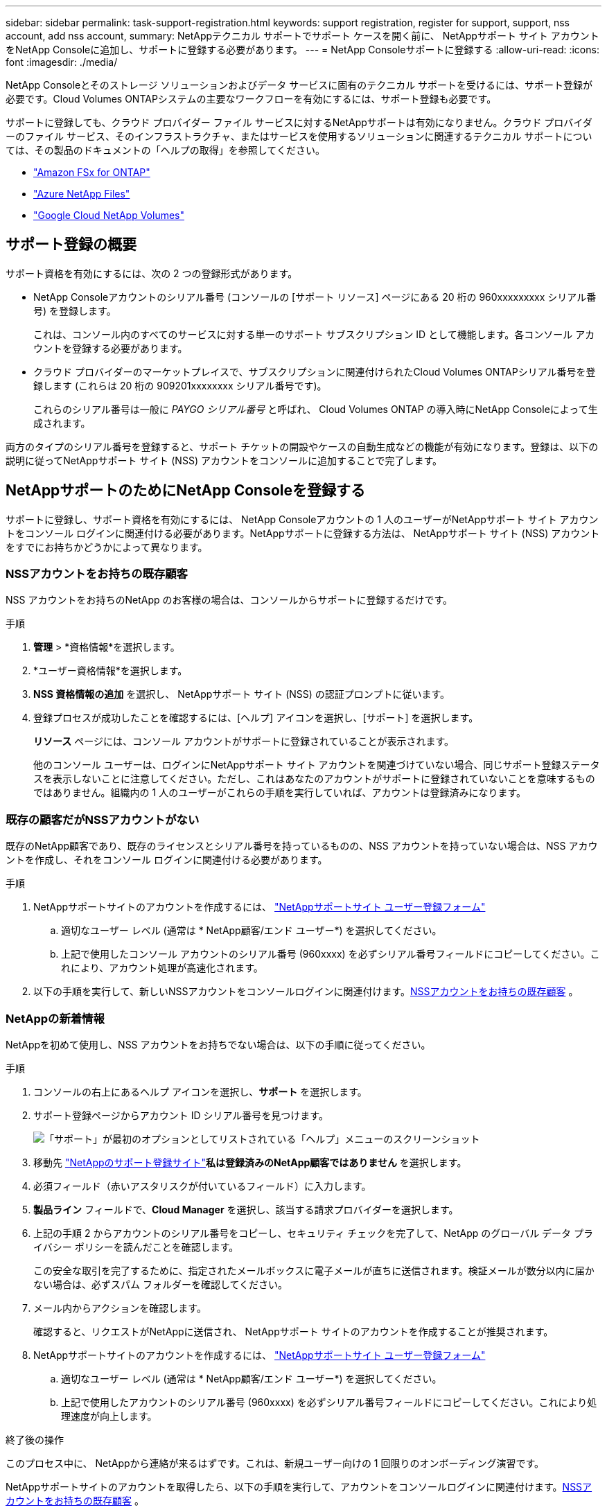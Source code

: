 ---
sidebar: sidebar 
permalink: task-support-registration.html 
keywords: support registration, register for support, support, nss account, add nss account, 
summary: NetAppテクニカル サポートでサポート ケースを開く前に、 NetAppサポート サイト アカウントをNetApp Consoleに追加し、サポートに登録する必要があります。 
---
= NetApp Consoleサポートに登録する
:allow-uri-read: 
:icons: font
:imagesdir: ./media/


[role="lead"]
NetApp Consoleとそのストレージ ソリューションおよびデータ サービスに固有のテクニカル サポートを受けるには、サポート登録が必要です。Cloud Volumes ONTAPシステムの主要なワークフローを有効にするには、サポート登録も必要です。

サポートに登録しても、クラウド プロバイダー ファイル サービスに対するNetAppサポートは有効になりません。クラウド プロバイダーのファイル サービス、そのインフラストラクチャ、またはサービスを使用するソリューションに関連するテクニカル サポートについては、その製品のドキュメントの「ヘルプの取得」を参照してください。

* link:https://docs.netapp.com/us-en/storage-management-fsx-ontap/start/concept-fsx-aws.html#getting-help["Amazon FSx for ONTAP"^]
* link:https://docs.netapp.com/us-en/storage-management-azure-netapp-files/concept-azure-netapp-files.html#getting-help["Azure NetApp Files"^]
* link:https://docs.netapp.com/us-en/storage-management-google-cloud-netapp-volumes/concept-gcnv.html#getting-help["Google Cloud NetApp Volumes"^]




== サポート登録の概要

サポート資格を有効にするには、次の 2 つの登録形式があります。

* NetApp Consoleアカウントのシリアル番号 (コンソールの [サポート リソース] ページにある 20 桁の 960xxxxxxxxx シリアル番号) を登録します。
+
これは、コンソール内のすべてのサービスに対する単一のサポート サブスクリプション ID として機能します。各コンソール アカウントを登録する必要があります。

* クラウド プロバイダーのマーケットプレイスで、サブスクリプションに関連付けられたCloud Volumes ONTAPシリアル番号を登録します (これらは 20 桁の 909201xxxxxxxx シリアル番号です)。
+
これらのシリアル番号は一般に _PAYGO シリアル番号_ と呼ばれ、 Cloud Volumes ONTAP の導入時にNetApp Consoleによって生成されます。



両方のタイプのシリアル番号を登録すると、サポート チケットの開設やケースの自動生成などの機能が有効になります。登録は、以下の説明に従ってNetAppサポート サイト (NSS) アカウントをコンソールに追加することで完了します。



== NetAppサポートのためにNetApp Consoleを登録する

サポートに登録し、サポート資格を有効にするには、 NetApp Consoleアカウントの 1 人のユーザーがNetAppサポート サイト アカウントをコンソール ログインに関連付ける必要があります。NetAppサポートに登録する方法は、 NetAppサポート サイト (NSS) アカウントをすでにお持ちかどうかによって異なります。



=== NSSアカウントをお持ちの既存顧客

NSS アカウントをお持ちのNetApp のお客様の場合は、コンソールからサポートに登録するだけです。

.手順
. *管理* > *資格情報*を選択します。
. *ユーザー資格情報*を選択します。
. *NSS 資格情報の追加* を選択し、 NetAppサポート サイト (NSS) の認証プロンプトに従います。
. 登録プロセスが成功したことを確認するには、[ヘルプ] アイコンを選択し、[サポート] を選択します。
+
*リソース* ページには、コンソール アカウントがサポートに登録されていることが表示されます。

+
他のコンソール ユーザーは、ログインにNetAppサポート サイト アカウントを関連づけていない場合、同じサポート登録ステータスを表示しないことに注意してください。ただし、これはあなたのアカウントがサポートに登録されていないことを意味するものではありません。組織内の 1 人のユーザーがこれらの手順を実行していれば、アカウントは登録済みになります。





=== 既存の顧客だがNSSアカウントがない

既存のNetApp顧客であり、既存のライセンスとシリアル番号を持っているものの、NSS アカウントを持っていない場合は、NSS アカウントを作成し、それをコンソール ログインに関連付ける必要があります。

.手順
. NetAppサポートサイトのアカウントを作成するには、 https://mysupport.netapp.com/site/user/registration["NetAppサポートサイト ユーザー登録フォーム"^]
+
.. 適切なユーザー レベル (通常は * NetApp顧客/エンド ユーザー*) を選択してください。
.. 上記で使用したコンソール アカウントのシリアル番号 (960xxxx) を必ずシリアル番号フィールドにコピーしてください。これにより、アカウント処理が高速化されます。


. 以下の手順を実行して、新しいNSSアカウントをコンソールログインに関連付けます。<<NSSアカウントをお持ちの既存顧客>> 。




=== NetAppの新着情報

NetAppを初めて使用し、NSS アカウントをお持ちでない場合は、以下の手順に従ってください。

.手順
. コンソールの右上にあるヘルプ アイコンを選択し、*サポート* を選択します。
. サポート登録ページからアカウント ID シリアル番号を見つけます。
+
image:https://raw.githubusercontent.com/NetAppDocs/bluexp-family/main/media/screenshot-serial-number.png["「サポート」が最初のオプションとしてリストされている「ヘルプ」メニューのスクリーンショット"]

. 移動先 https://register.netapp.com["NetAppのサポート登録サイト"^]*私は登録済みのNetApp顧客ではありません* を選択します。
. 必須フィールド（赤いアスタリスクが付いているフィールド）に入力します。
. *製品ライン* フィールドで、*Cloud Manager* を選択し、該当する請求プロバイダーを選択します。
. 上記の手順 2 からアカウントのシリアル番号をコピーし、セキュリティ チェックを完了して、NetApp のグローバル データ プライバシー ポリシーを読んだことを確認します。
+
この安全な取引を完了するために、指定されたメールボックスに電子メールが直ちに送信されます。検証メールが数分以内に届かない場合は、必ずスパム フォルダーを確認してください。

. メール内からアクションを確認します。
+
確認すると、リクエストがNetAppに送信され、 NetAppサポート サイトのアカウントを作成することが推奨されます。

. NetAppサポートサイトのアカウントを作成するには、 https://mysupport.netapp.com/site/user/registration["NetAppサポートサイト ユーザー登録フォーム"^]
+
.. 適切なユーザー レベル (通常は * NetApp顧客/エンド ユーザー*) を選択してください。
.. 上記で使用したアカウントのシリアル番号 (960xxxx) を必ずシリアル番号フィールドにコピーしてください。これにより処理速度が向上します。




.終了後の操作
このプロセス中に、 NetAppから連絡が来るはずです。これは、新規ユーザー向けの 1 回限りのオンボーディング演習です。

NetAppサポートサイトのアカウントを取得したら、以下の手順を実行して、アカウントをコンソールログインに関連付けます。<<NSSアカウントをお持ちの既存顧客>> 。



== Cloud Volumes ONTAPサポートに NSS 認証情報を関連付ける

Cloud Volumes ONTAPの次の主要なワークフローを有効にするには、 NetAppサポート サイトの認証情報をコンソール アカウントに関連付ける必要があります。

* 従量課金制のCloud Volumes ONTAPシステムをサポート対象として登録する
+
システムのサポートを有効にし、 NetAppテクニカル サポート リソースにアクセスするには、NSS アカウントを提供する必要があります。

* BYOL（個人ライセンス使用）時にCloud Volumes ONTAP を導入する
+
コンソールがライセンス キーをアップロードし、購入した期間のサブスクリプションを有効にするには、NSS アカウントを提供する必要があります。これには、期間更新の自動更新が含まれます。

* Cloud Volumes ONTAPソフトウェアを最新リリースにアップグレードする


NSS 資格情報をNetApp Consoleアカウントに関連付けることは、コンソール ユーザー ログインに関連付けられている NSS アカウントとは異なります。

これらの NSS 資格情報は、特定のコンソール アカウント ID に関連付けられています。コンソール組織に属するユーザーは、*サポート > NSS 管理* からこれらの資格情報にアクセスできます。

* 顧客レベルのアカウントをお持ちの場合は、1 つ以上の NSS アカウントを追加できます。
* パートナー アカウントまたは再販業者アカウントをお持ちの場合は、1 つ以上の NSS アカウントを追加できますが、顧客レベルのアカウントと一緒に追加することはできません。


.手順
. コンソールの右上にあるヘルプ アイコンを選択し、*サポート* を選択します。
+
image:https://raw.githubusercontent.com/NetAppDocs/bluexp-family/main/media/screenshot-help-support.png["「サポート」が最初のオプションとしてリストされている「ヘルプ」メニューのスクリーンショット"]

. *NSS管理 > NSSアカウントの追加*を選択します。
. プロンプトが表示されたら、[続行] を選択して、Microsoft ログイン ページにリダイレクトします。
+
NetApp は、サポートとライセンスに固有の認証サービスの ID プロバイダーとして Microsoft Entra ID を使用します。

. ログイン ページで、 NetAppサポート サイトに登録した電子メール アドレスとパスワードを入力して、認証プロセスを実行します。
+
これらのアクションにより、コンソールはライセンスのダウンロード、ソフトウェア アップグレードの検証、将来のサポート登録などに NSS アカウントを使用できるようになります。

+
次の点に注意してください。

+
** NSS アカウントは顧客レベルのアカウントである必要があります (ゲスト アカウントや一時アカウントではありません)。顧客レベルの NSS アカウントを複数持つことができます。
** パートナー レベルのアカウントの場合、NSS アカウントは 1 つだけ存在できます。顧客レベルの NSS アカウントを追加しようとしたときに、パートナー レベルのアカウントが存在する場合は、次のエラー メッセージが表示されます。
+
「異なるタイプの NSS ユーザーがすでに存在するため、このアカウントでは NSS 顧客タイプは許可されません。」

+
既存の顧客レベルの NSS アカウントがあり、パートナー レベルのアカウントを追加しようとする場合も同様です。

** ログインが成功すると、 NetApp はNSS ユーザー名を保存します。
+
これは、メールにマッピングされるシステム生成の ID です。*NSS管理*ページでは、image:https://raw.githubusercontent.com/NetAppDocs/bluexp-family/main/media/icon-nss-menu.png["3つの水平の点のアイコン"]メニュー。

** ログイン認証トークンを更新する必要がある場合は、image:https://raw.githubusercontent.com/NetAppDocs/bluexp-family/main/media/icon-nss-menu.png["3つの水平の点のアイコン"]メニュー。
+
このオプションを使用すると、再度ログインするよう求められます。これらのアカウントのトークンは 90 日後に期限切れになることに注意してください。これを知らせる通知が投稿されます。




